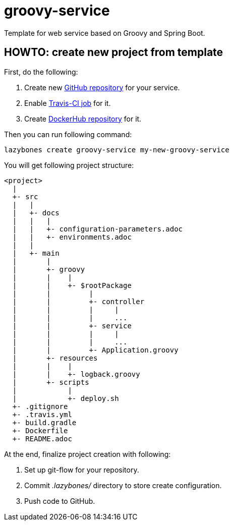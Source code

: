 = groovy-service
:linkattrs:

Template for web service based on Groovy and Spring Boot.

== HOWTO: create new project from template

First, do the following:

. Create new link:https://github.com/new[GitHub repository, window="_blank"] for your service.

. Enable link:https://travis-ci.org/profile[Travis-CI job, window="_blank"] for it.

. Create link:https://hub.docker.com/add/repository[DockerHub repository, window="_blank"] for it.

Then you can run following command:

[source,shell]
----
lazybones create groovy-service my-new-groovy-service
----

You will get following project structure:

----
<project>
  |
  +- src
  |   |
  |   +- docs
  |   |   |
  |   |   +- configuration-parameters.adoc
  |   |   +- environments.adoc
  |   |
  |   +- main
  |       |
  |       +- groovy
  |       |    |
  |       |    +- $rootPackage
  |       |         |
  |       |         +- controller
  |       |         |     |
  |       |         |     ...
  |       |         +- service
  |       |         |     |
  |       |         |     ...
  |       |         +- Application.groovy
  |       +- resources
  |       |    |
  |       |    +- logback.groovy
  |       +- scripts
  |            |
  |            +- deploy.sh
  +- .gitignore
  +- .travis.yml
  +- build.gradle
  +- Dockerfile
  +- README.adoc
----

At the end, finalize project creation with following:

. Set up git-flow for your repository.

. Commit ___.lazybones/___ directory to store create configuration.

. Push code to GitHub.
